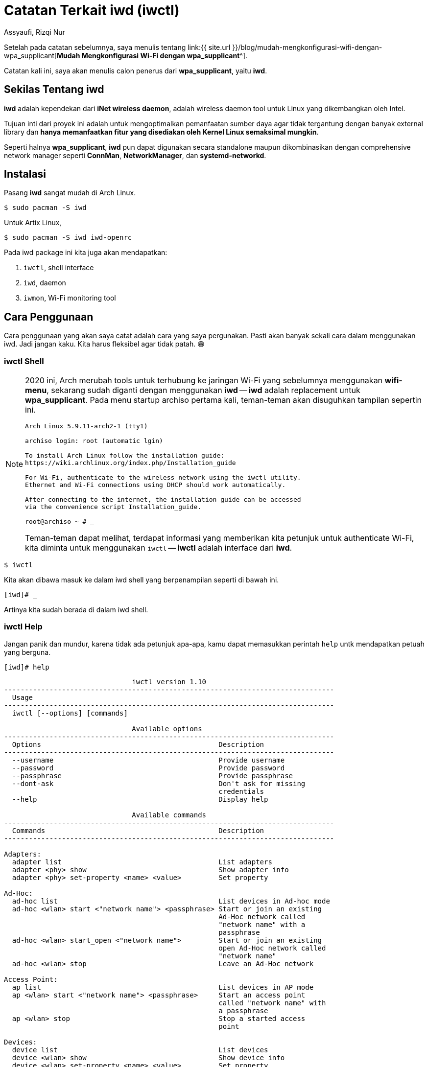 = Catatan Terkait iwd (iwctl)
Assyaufi, Rizqi Nur
:page-email: bandithijo@gmail.com
:page-navtitle: Catatan Terkait iwctl
:page-excerpt: iwd adalah perkakas wireless daemon yang dikembangkan oleh Intel. Digadang-gadang akan menjadi replacement bagi wap_supplicant. Arch installer pun sudah menggunakan iwd secara default. Catatan ini mungkin bisa memandu teman-teman dalam menggunakan iwd dengan interaktif shell yang bernama iwctl.
:page-permalink: /note/:title
:page-categories: note
:page-tags: [wireless]
:page-liquid:
:page-published: true

Setelah pada catatan sebelumnya, saya menulis tentang link:{{ site.url }}/blog/mudah-mengkonfigurasi-wifi-dengan-wpa_supplicant[*Mudah Mengkonfigurasi Wi-Fi dengan wpa_supplicant*^].

Catatan kali ini, saya akan menulis calon penerus dari *wpa_supplicant*, yaitu *iwd*.

== Sekilas Tentang iwd

*iwd* adalah kependekan dari *iNet wireless daemon*, adalah wireless daemon tool untuk Linux yang dikembangkan oleh Intel.

Tujuan inti dari proyek ini adalah untuk mengoptimalkan pemanfaatan sumber daya agar tidak tergantung dengan banyak external library dan *hanya memanfaatkan fitur yang disediakan oleh Kernel Linux semaksimal mungkin*.

Seperti halnya *wpa_supplicant*, *iwd* pun dapat digunakan secara standalone maupun dikombinasikan dengan comprehensive network manager seperti *ConnMan*, *NetworkManager*, dan *systemd-networkd*.

== Instalasi

Pasang *iwd* sangat mudah di Arch Linux.

[source,console]
----
$ sudo pacman -S iwd
----

Untuk Artix Linux,

[source,console]
----
$ sudo pacman -S iwd iwd-openrc
----

Pada iwd package ini kita juga akan mendapatkan:

. `iwctl`, shell interface
. `iwd`, daemon
. `iwmon`, Wi-Fi monitoring tool

== Cara Penggunaan

Cara penggunaan yang akan saya catat adalah cara yang saya pergunakan. Pasti akan banyak sekali cara dalam menggunakan iwd. Jadi jangan kaku. Kita harus fleksibel agar tidak patah. 😄

=== iwctl Shell

[NOTE]
====
2020 ini, Arch merubah tools untuk terhubung ke jaringan Wi-Fi yang sebelumnya menggunakan *wifi-menu*, sekarang sudah diganti dengan menggunakan *iwd* -- *iwd* adalah replacement untuk *wpa_supplicant*.
Pada menu startup archiso pertama kali, teman-teman akan disuguhkan tampilan sepertin ini.

----
Arch Linux 5.9.11-arch2-1 (tty1)

archiso login: root (automatic lgin)

To install Arch Linux follow the installation guide:
https://wiki.archlinux.org/index.php/Installation_guide

For Wi-Fi, authenticate to the wireless network using the iwctl utility.
Ethernet and Wi-Fi connections using DHCP should work automatically.

After connecting to the internet, the installation guide can be accessed
via the convenience script Installation_guide.

root@archiso ~ # _
----

Teman-teman dapat melihat, terdapat informasi yang memberikan kita petunjuk untuk authenticate Wi-Fi, kita diminta untuk menggunakan `iwctl` -- **iwctl** adalah interface dari *iwd*.
====

[source,console]
----
$ iwctl
----

Kita akan dibawa masuk ke dalam iwd shell yang berpenampilan seperti di bawah ini.

[source,console]
----
[iwd]# _
----

Artinya kita sudah berada di dalam iwd shell.

=== iwctl Help

Jangan panik dan mundur, karena tidak ada petunjuk apa-apa, kamu dapat memasukkan perintah `help` untk mendapatkan petuah yang berguna.

[source,console]
----
[iwd]# help
----

----
                               iwctl version 1.10
--------------------------------------------------------------------------------
  Usage
--------------------------------------------------------------------------------
  iwctl [--options] [commands]

                               Available options
--------------------------------------------------------------------------------
  Options                                           Description
--------------------------------------------------------------------------------
  --username                                        Provide username
  --password                                        Provide password
  --passphrase                                      Provide passphrase
  --dont-ask                                        Don't ask for missing
                                                    credentials
  --help                                            Display help

                               Available commands
--------------------------------------------------------------------------------
  Commands                                          Description
--------------------------------------------------------------------------------

Adapters:
  adapter list                                      List adapters
  adapter <phy> show                                Show adapter info
  adapter <phy> set-property <name> <value>         Set property

Ad-Hoc:
  ad-hoc list                                       List devices in Ad-hoc mode
  ad-hoc <wlan> start <"network name"> <passphrase> Start or join an existing
                                                    Ad-Hoc network called
                                                    "network name" with a
                                                    passphrase
  ad-hoc <wlan> start_open <"network name">         Start or join an existing
                                                    open Ad-Hoc network called
                                                    "network name"
  ad-hoc <wlan> stop                                Leave an Ad-Hoc network

Access Point:
  ap list                                           List devices in AP mode
  ap <wlan> start <"network name"> <passphrase>     Start an access point
                                                    called "network name" with
                                                    a passphrase
  ap <wlan> stop                                    Stop a started access
                                                    point

Devices:
  device list                                       List devices
  device <wlan> show                                Show device info
  device <wlan> set-property <name> <value>         Set property

Known Networks:
  known-networks list                               List known networks
  known-networks <"network name"> forget            Forget known network
  known-networks <"network name"> show              Show known network
  known-networks <"network name"> set-property <name> <value>Set property

WiFi Simple Configuration:
  wsc list                                          List WSC-capable devices
  wsc <wlan> push-button                            PushButton mode
  wsc <wlan> start-user-pin <8 digit PIN>           PIN mode
  wsc <wlan> start-pin                              PIN mode with generated
                                                    8 digit PIN
  wsc <wlan> cancel                                 Aborts WSC operations

Station:
  station list                                      List devices in Station mode
  station <wlan> connect <"network name"> [security]Connect to network
  station <wlan> connect-hidden <"network name">    Connect to hidden network
  station <wlan> disconnect                         Disconnect
  station <wlan> get-networks [rssi-dbms/rssi-bars] Get networks
  station <wlan> get-hidden-access-points [rssi-dbms]Get hidden APs
  station <wlan> scan                               Scan for networks
  station <wlan> show                               Show station info


Miscellaneous:
  version                                           Display version
  quit                                              Quit program
----

=== iwctl Device List

Kita perlu mengetahui nama interface yang tersedia di sistem kita. Dengan kata lain adalah wireless interface yang tersedia.

[source,console]
----
[iwd]# device list
----

----
                                    Devices
--------------------------------------------------------------------------------
  Name                Address             Powered   Adapter   Mode
--------------------------------------------------------------------------------
  wlan0               08:11:96:00:00:00   on        phy0      station
----

*wlan0*, adalah name wireless interface yang tersedia di sistem saya. Kita juga dapat informasi berupa address, powered status, adapter name, dan mode.

Namun, yang akan kita ingat menjadi perhatian adalah nama dari interface, yaitu *wlan0*. Karena akan banyak kita gunakan di dalam command-command selanjutnya.

Teman-teman juga dapat melihat keterangan tentang wireless interface tersebut lebih detail dengan menggunakan perintah,

[source,console]
----
[iwd]# device wlan0 show
----

----
                                 Device: wlan0                                *
--------------------------------------------------------------------------------
  Settable  Property            Value
--------------------------------------------------------------------------------
            Name                wlan0
         *  Mode                station
         *  Powered             on
            Address             08:11:96:00:00:00
            Adapter             phy0
----

=== iwctl Station Scan

Sekarang, kita masuk ke blok *Station*.

Kita perlu terlebih dahulu melakukan scanning untuk mencari SSID yang tersedia.

[source,console]
----
[iwd]# station wlan0 scan
----

Jangan bingung, karena memang tidak akan keluar apa-apa.

Namun, kalau teman-teman menjalankan option `show`, terlebih dahulu sebelum `scan`.

[source,console]
----
[iwd]# station wlan0 show
----

----
                                 Station: wlan0
--------------------------------------------------------------------------------
  Settable  Property            Value
--------------------------------------------------------------------------------
            Scanning            no
            State               disconnected
----

Saat, menjalankan `scan`, value dari Scanning yang berisi *no* akan teganti menjadi *yes*.

Lalu setelah proses scanning selesai, akan berubah kembali menjadi *no*.

Untuk melihat hasil scan, kita gunakan option *get-networks*.

=== iwctl Station Get Networks

Setelah kita melakukan scanning, saatnya melihat hasilnya dengan menggunakan perintah,

[source,console]
----
[iwd]# station wlan0 get-networks
----

----
                               Available networks                             *
--------------------------------------------------------------------------------
    Network name                    Security  Signal
--------------------------------------------------------------------------------
    bandithijo                      psk       ***
    KIKEL                           psk       ****
    Yumi2268                        psk       *
    SIHOMBING                       psk       *
    MDR001                          psk       *
    Hertop                          psk       *
    SURYA                           psk       *
    SALSHA                          psk       *
----

Temukan *Network name* atau SSID yang teman-teman miliki.

Kalau sudah, kita akan gunakan option *connect* untuk terhubung.

=== iwctl Station Connect

[source,console]
----
[iwd]# station wlan0 connect bandithijo
----

Kemudian, kalian akan diminta untuk memasukkan passphrase.

----
station wlan0 connect bandithijo
Type the network passphrase for bandithijo psk.
Passphrase: **************
----

Masukkan password dari SSID. Password akan disensor dengan tanda bintang *.

Untuk melihat apakah kita sudah terkoneksi atau belum, gunakna option *show*.

[source,console]
----
[iwd]# station wlan0 show
----

----
                                 Station: wlan0
--------------------------------------------------------------------------------
  Settable  Property            Value
--------------------------------------------------------------------------------
            Scanning            no
            State               connected
            Connected network   bandithijo

----

Kalau *State* nya sudah bernilai *connected*, artinya kita sudah berhasil terhubung dengan network.

Untuk keluar dari iwctl, bisa ketik `exit`.

[source,console]
----
[iwd]# exit
----

Lakukan pengujian.

Lihat network interface list, apakah wireless interface yang kita gunakan sudah mendapatkan IP address atau belum.

[source,console]
----
$ ip a s wlan0
----

----
3: wlan0: <BROADCAST,MULTICAST,UP,LOWER_UP> mtu 1500 qdisc mq state UP group default qlen 1000
    link/ether 08:11:96:00:00:00 brd ff:ff:ff:ff:ff:ff
    inet <mark>192.168.1.7/24</mark> brd 192.168.1.255 scope global dynamic noprefixroute wlan0
       valid_lft 86050sec preferred_lft 75250sec
    inet6 fe80::9373:975b:0000:0000/64 scope link
       valid_lft forever preferred_lft forever
----

Nah, dapat dilihat, saya sudah mendapatkan IP address.

NOTE: Saya menggunakan *dhcpcd* service.

Sekarang coba tes koneksi internet dengan ping.

[source,console]
----
$ ping archlinux.org
----

----
PING archlinux.org (95.217.163.246) 56(84) bytes of data.
64 bytes from archlinux.org (95.217.163.246): icmp_seq=1 ttl=52 time=226 ms
64 bytes from archlinux.org (95.217.163.246): icmp_seq=2 ttl=52 time=215 ms
64 bytes from archlinux.org (95.217.163.246): icmp_seq=3 ttl=52 time=246 ms

--- archlinux.org ping statistics ---
3 packets transmitted, 3 received, 0% packet loss, time 2000ms
rtt min/avg/max/mdev = 215.292/228.954/245.752/12.631 ms
----

Mantap! Kita telah berhasil terhubung ke internet.

=== iwctl Station Disconnect

[source,console]
----
[iwd]# station wlan0 disconnect
----

== Lokasi File Config

=== General (Main) File Config

Berlokasi di */etc/iwd/main.conf*.

Kalau tidak ada teman-teman bisa buat sendiri --saya juga buat sendiri.

Apabila kita mendefinisikan option di dalam file config ini, terntu akan berdampak general.

Misal,

==== Enable Built-in DHCP

Saya ingin semua file konfigurasi network SSID yang tersimpan, menggunakan _buil-it_ DHCP client bawaan dari iwd.

Saya tidak perlu, mengeset satu-persatu di setiap file config network yang tersimpan di `/var/lib/iwd/<nama_network>.psk`. Tapi cukup pada file main.conf saja.

./etc/iwd/main.conf
[source,conf,linenums]
----
[General]
EnableNetworkConfiguration=true
----

=== File Config Network Spesifik

Berbeda dengan *wpa_supplicant* yang menyimpan file configurasi pada direktori */etc/wpa_supplicant/*, sehingga dapat diakses oleh semua user. *iwd* menyimpan file configurasi atau _stored data file_ pada direktori */var/lib/iwd/*. Sehingga hanya root yang dapat mengakses direktori ini.

----
/var/lib/iwd/
├── bandithijo.psk
├── OF-LT2.psk
└── hotspot

1 directory, 1 file
----

Isi dari file `.psk` (presharedkey) tersebut adalah credential dari SSID yang merupakan nama file.

./var/lib/iwd/bandithijo.psk
[source,conf,linenums]
----
[Security]
PreSharedKey=de91478f405cc6685267c972844591e1adfde34e5e74c525c44b0b5e3e16a968
Passphrase=iniadalahpassword
----

=== Konfigurasi Auto Connect ke Network Tertentu

Tambahkan saja option `AutoConnect=true` pada group `[Settings]`, di dalam file config dari network yang kita inginkan.

Misal,

./var/lib/iwd/bandithijo.psk
[source,conf,linenums]
----
[Security]
PreSharedKey=de91478f405cc6685267c972844591e1adfde34e5e74c525c44b0b5e3e16a968
Passphrase=iniadalahpassword

[Settings]
AutoConnect=true
----

Atau, kalau ingin lebih general, tambahkan pada file */etc/iwd/main.conf*.

== Konfigurasi Lanjut

Untuk konfigurasi lebih lanjut, atau cara-cara lain dalam mengkonfigurasi iwd, teman-teman dapat melihat pada Arch Wiki.

link:https://wiki.archlinux.org/index.php/Iwd[*Arch Wiki: iwd*^].

== Pesan Penulis

Sepertinya, segini dulu yang dapat saya tuliskan.

Mudah-mudahan dapat bermanfaat.

Terima kasih.

(\^_^)

== Terima Kasih

. Herman Thaw
. Suka Isnaini

== Referensi

. link:https://wiki.archlinux.org/index.php/Iwd[wiki.archlinux.org/index.php/Iwd^]
Diakses tanggal: 2021/01/01

. link:https://iwd.wiki.kernel.org/gettingstarted[iwd.wiki.kernel.org/gettingstarted^]
Diakses tanggal: 2021/01/01

. link:https://jlk.fjfi.cvut.cz/arch/manpages/man/iwd.config.5[jlk.fjfi.cvut.cz/arch/manpages/man/iwd.config.5^]
Diakses tanggal: 2021/01/01

